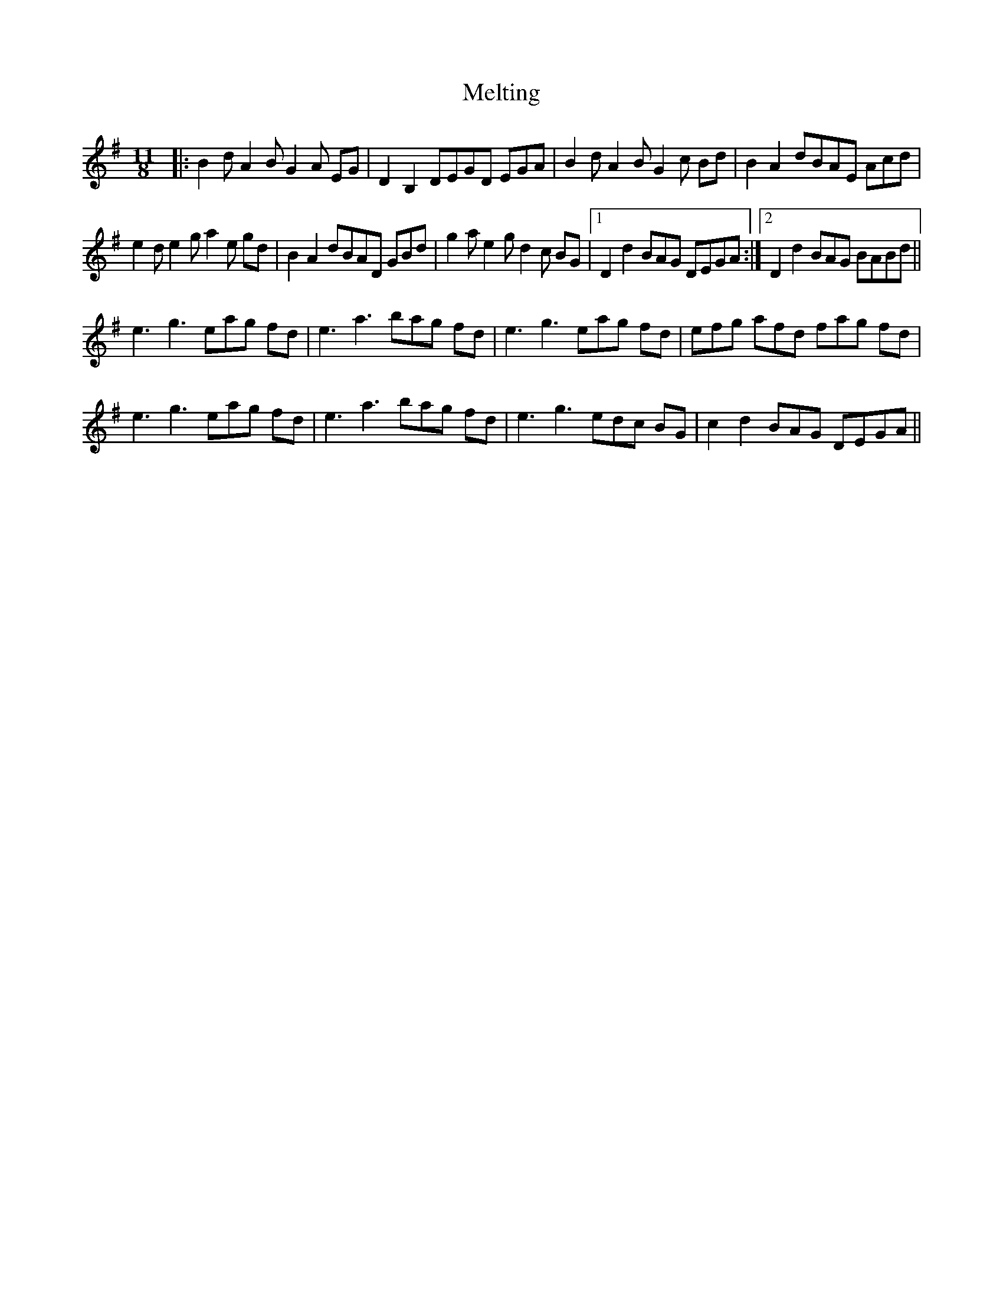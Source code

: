 X: 26284
T: Melting
R: waltz
M: 3/4
K: Gmajor
M:11/8
|:B2d A2B G2A EG|D2B,2 DEGD EGA|B2d A2B G2c Bd|B2A2 dBAE Acd|
e2d e2g a2e gd|B2A2 dBAD GBd|g2a e2g d2c BG|1 D2d2 BAG DEGA:|2 D2d2 BAG BABd||
e3 g3 eag fd|e3 a3 bag fd|e3 g3 eag fd|efg afd fag fd|
e3 g3 eag fd|e3 a3 bag fd|e3 g3 edc BG|c2d2 BAG DEGA||


